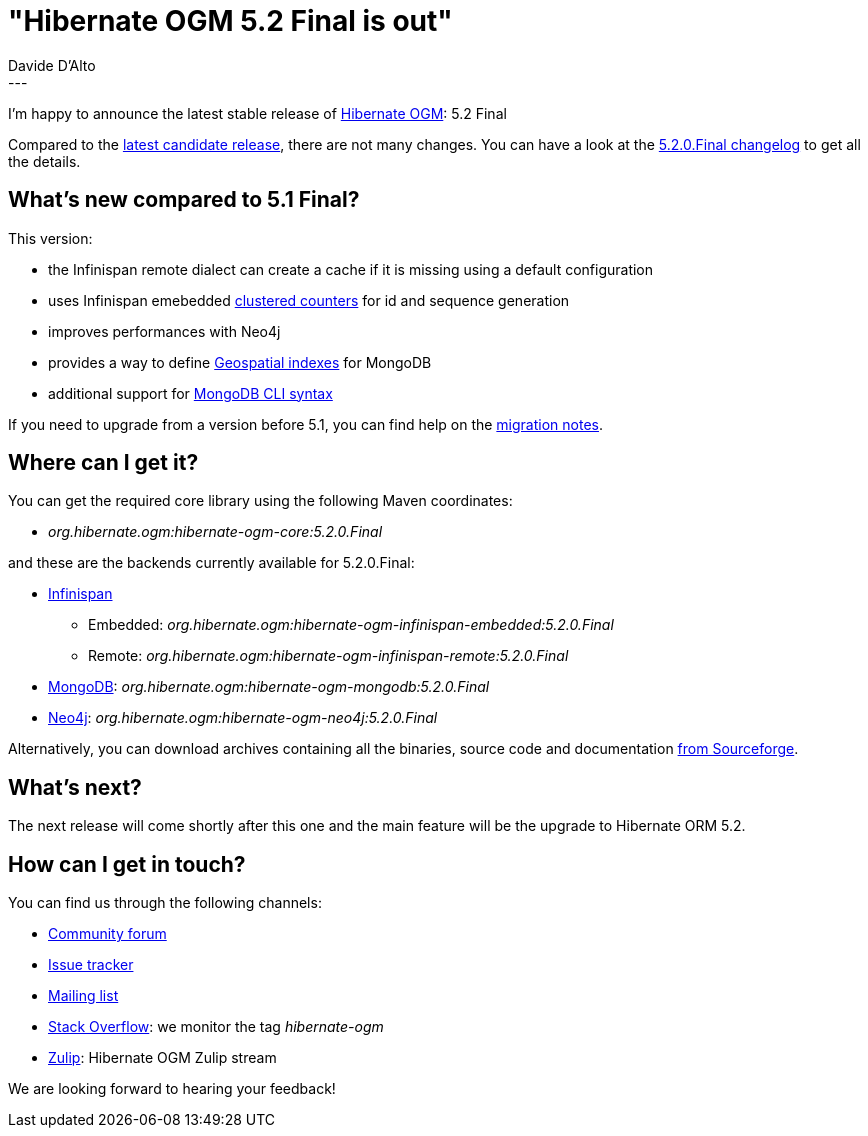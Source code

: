 = "Hibernate OGM 5.2 Final is out"
Davide D'Alto
:awestruct-tags: [ "Hibernate OGM", "Releases" ]
:awestruct-layout: blog-post
---

I'm happy to announce the latest stable release of https://hibernate.org/ogm/[Hibernate OGM]:
5.2 Final

Compared to the http://in.relation.to/2018/01/29/hibernate-ogm-5-2-CR1-released[latest candidate release], there are not many changes. You can have a look at the
https://hibernate.atlassian.net/secure/ReleaseNote.jspa?projectId=10160&version=31631[5.2.0.Final changelog]
to get all the details.

== What's new compared to 5.1 Final?

This version:

* the Infinispan remote dialect can create a cache if it is missing using a default configuration
* uses Infinispan emebedded http://infinispan.org/docs/stable/user_guide/user_guide.html#clustered_counters[clustered counters] for id and sequence generation
* improves performances with Neo4j
* provides a way to define https://docs.jboss.org/hibernate/stable/ogm/reference/en-US/html_single/#_geospatial_suppor[Geospatial indexes] for MongoDB
* additional support for https://docs.jboss.org/hibernate/stable/ogm/reference/en-US/html_single/#ogm-mongodb-cli-syntax[MongoDB CLI syntax]

If you need to upgrade from a version before 5.1, you can find help on the
https://developer.jboss.org/wiki/HibernateOGMMigrationNotes[migration notes].

== Where can I get it?

You can get the required core library using the following Maven coordinates:

* _org.hibernate.ogm:hibernate-ogm-core:5.2.0.Final_

and these are the backends currently available for 5.2.0.Final:

* http://infinispan.org[Infinispan] 
** Embedded: _org.hibernate.ogm:hibernate-ogm-infinispan-embedded:5.2.0.Final_
** Remote: _org.hibernate.ogm:hibernate-ogm-infinispan-remote:5.2.0.Final_
* https://www.mongodb.com[MongoDB]: _org.hibernate.ogm:hibernate-ogm-mongodb:5.2.0.Final_
* http://neo4j.com[Neo4j]: _org.hibernate.ogm:hibernate-ogm-neo4j:5.2.0.Final_

Alternatively, you can download archives containing all the binaries, source code and documentation
https://sourceforge.net/projects/hibernate/files/hibernate-ogm/5.2.0.Final[from Sourceforge].

== What's next?

The next release will come shortly after this one and the main feature will be the upgrade to
Hibernate ORM 5.2.

== How can I get in touch?

You can find us through the following channels:

* https://discourse.hibernate.org/c/hibernate-ogm[Community forum]
* https://hibernate.atlassian.net/browse/OGM[Issue tracker]
* http://lists.jboss.org/pipermail/hibernate-dev/[Mailing list]
* http://stackoverflow.com[Stack Overflow]: we monitor the tag _hibernate-ogm_
* https://hibernate.zulipchat.com/#narrow/stream/132091-hibernate-ogm-dev[Zulip]: Hibernate OGM Zulip stream

We are looking forward to hearing your feedback!

